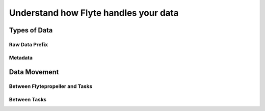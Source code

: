.. _divedeep-data-management:

########################################
Understand how Flyte handles your data
########################################

Types of Data
==============

Raw Data Prefix
~~~~~~~~~~~~~~~~

Metadata
~~~~~~~~~

Data Movement
==============

Between Flytepropeller and Tasks
~~~~~~~~~~~~~~~~~~~~~~~~~~~~~~~~~

.. image:: https://raw.githubusercontent.com/flyteorg/flyte/static-resources/img/core/flyte_data_movement.png


Between Tasks
~~~~~~~~~~~~~~
.. image:: https://raw.githubusercontent.com/flyteorg/flyte/static-resources/img/core/flyte_data_transfer.png
